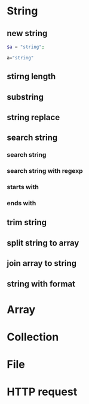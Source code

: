 * String
** new string
#+BEGIN_SRC php
$a = "string";
#+END_SRC

#+BEGIN_SRC python
a="string"
#+END_SRC
** stirng length
** substring
** string replace
** search string
*** search string
*** search string with regexp
*** starts with
*** ends with
** trim string
** split string to array
** join array to string
** string with format

* Array
* Collection
* File
* HTTP request
* 
